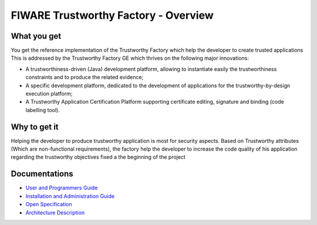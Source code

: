 FIWARE Trustworthy Factory - Overview
____________________________

What you get
============

You get the reference implementation of the Trustworthy Factory which help the developer to create trusted applications This is addressed by the Trustworthy Factory GE which thrives on the following major innovations:

-   A trustworthiness-driven (Java) development platform, allowing to instantiate easily the trustworthiness constraints and to produce the related evidence;
-   A specific development platform, dedicated to the development of applications for the trustworthy-by-design execution platform;
-   A Trustworthy Application Certification Platform supporting certificate editing, signature and binding (code labelling tool). 

Why to get it
=============

Helping the developer to produce trustworthy application is most for security aspects. Based on Trustworthy attributes (Which are non-functional requirements), the factory help the developer to increase the code quality of his application regarding the trustworthy objectives fixed a the beginning of the project

Documentations
=============

-   `User and Programmers Guide <doc/user_guide.rst>`_
-   `Installation and Administration Guide <doc/admin_guide.rst>`_
-   `Open Specification <doc/open_spec.rst>`_
-   `Architecture Description <doc/architecture.rst>`_